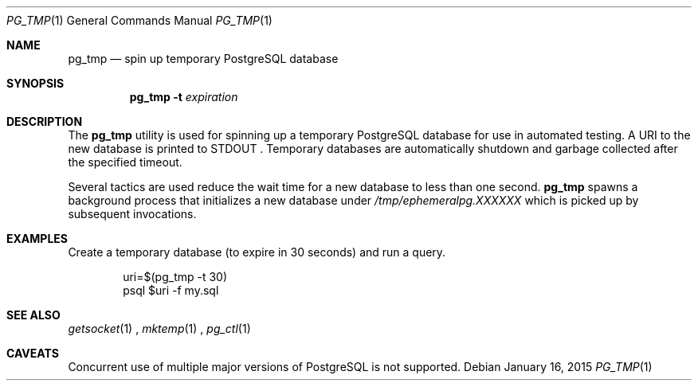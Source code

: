 .\"
.\" Copyright (c) 2012 Eric Radman <ericshane@eradman.com>
.\"
.\" Permission to use, copy, modify, and distribute this software for any
.\" purpose with or without fee is hereby granted, provided that the above
.\" copyright notice and this permission notice appear in all copies.
.\"
.\" THE SOFTWARE IS PROVIDED "AS IS" AND THE AUTHOR DISCLAIMS ALL WARRANTIES
.\" WITH REGARD TO THIS SOFTWARE INCLUDING ALL IMPLIED WARRANTIES OF
.\" MERCHANTABILITY AND FITNESS. IN NO EVENT SHALL THE AUTHOR BE LIABLE FOR
.\" ANY SPECIAL, DIRECT, INDIRECT, OR CONSEQUENTIAL DAMAGES OR ANY DAMAGES
.\" WHATSOEVER RESULTING FROM LOSS OF USE, DATA OR PROFITS, WHETHER IN AN
.\" ACTION OF CONTRACT, NEGLIGENCE OR OTHER TORTIOUS ACTION, ARISING OUT OF
.\" OR IN CONNECTION WITH THE USE OR PERFORMANCE OF THIS SOFTWARE.
.\"
.Dd January 16, 2015
.Dt PG_TMP 1
.Os
.Sh NAME
.Nm pg_tmp
.Nd spin up temporary PostgreSQL database
.Sh SYNOPSIS
.Nm pg_tmp
.Fl t
.Ar expiration
.Sh DESCRIPTION
The
.Nm
utility is used for spinning up a temporary PostgreSQL database for use in
automated testing.
A URI to the new database is printed to
.Dv STDOUT
\&.
Temporary databases are automatically shutdown and garbage collected after the
specified timeout.
.Pp
Several tactics are used reduce the wait time for a new database to less than
one second.
.Nm
spawns a background process that initializes a new database under
.Pa /tmp/ephemeralpg.XXXXXX
which is picked up by subsequent invocations.
.Sh EXAMPLES
Create a temporary database (to expire in 30 seconds) and run a query.
.Bd -literal -offset indent
uri=$(pg_tmp -t 30)
psql $uri -f my.sql
.Ed
.Sh SEE ALSO
.Xr getsocket 1
,
.Xr mktemp 1
,
.Xr pg_ctl 1
.Sh CAVEATS
Concurrent use of multiple major versions of PostgreSQL is not supported.
